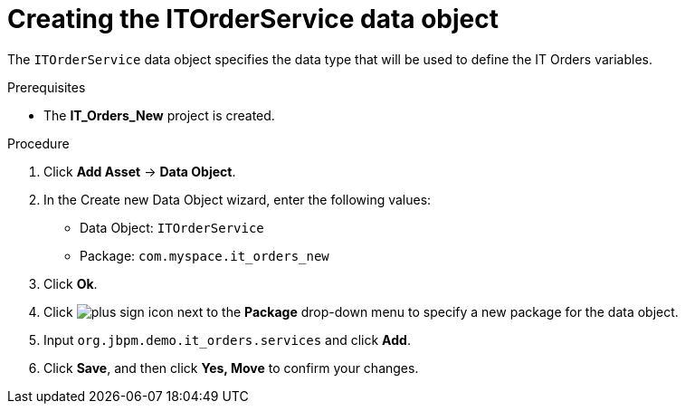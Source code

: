 [id='order-service-data-object-proc-{context}']
= Creating the ITOrderService data object

The `ITOrderService` data object specifies the data type that will be used to define the IT Orders variables.

.Prerequisites
* The *IT_Orders_New* project is created.

.Procedure
. Click *Add Asset* -> *Data Object*.
. In the Create new Data Object wizard, enter the following values:
* Data Object: `ITOrderService`
* Package: `com.myspace.it_orders_new`
. Click *Ok*.
. Click image:cases/plus-sign.png[plus sign icon] next to the *Package* drop-down menu to specify a new package for the data object.
. Input `org.jbpm.demo.it_orders.services` and click *Add*.
. Click *Save*, and then click *Yes, Move* to confirm your changes.
